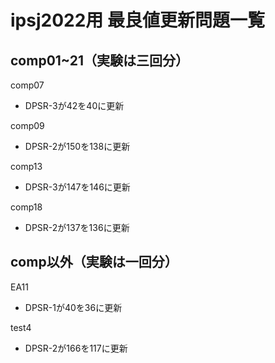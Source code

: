 * ipsj2022用 最良値更新問題一覧
** comp01~21（実験は三回分）
comp07
 - DPSR-3が42を40に更新

comp09
 - DPSR-2が150を138に更新

comp13
 - DPSR-3が147を146に更新

comp18
 - DPSR-2が137を136に更新

** comp以外（実験は一回分）
EA11
 - DPSR-1が40を36に更新

test4
 - DPSR-2が166を117に更新
